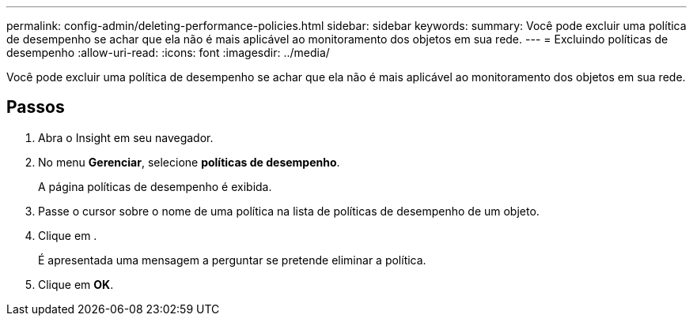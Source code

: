 ---
permalink: config-admin/deleting-performance-policies.html 
sidebar: sidebar 
keywords:  
summary: Você pode excluir uma política de desempenho se achar que ela não é mais aplicável ao monitoramento dos objetos em sua rede. 
---
= Excluindo políticas de desempenho
:allow-uri-read: 
:icons: font
:imagesdir: ../media/


[role="lead"]
Você pode excluir uma política de desempenho se achar que ela não é mais aplicável ao monitoramento dos objetos em sua rede.



== Passos

. Abra o Insight em seu navegador.
. No menu *Gerenciar*, selecione *políticas de desempenho*.
+
A página políticas de desempenho é exibida.

. Passe o cursor sobre o nome de uma política na lista de políticas de desempenho de um objeto.
. Clique image:../media/oci-delete-policy-threshold-icon.gif[""]em .
+
É apresentada uma mensagem a perguntar se pretende eliminar a política.

. Clique em *OK*.

